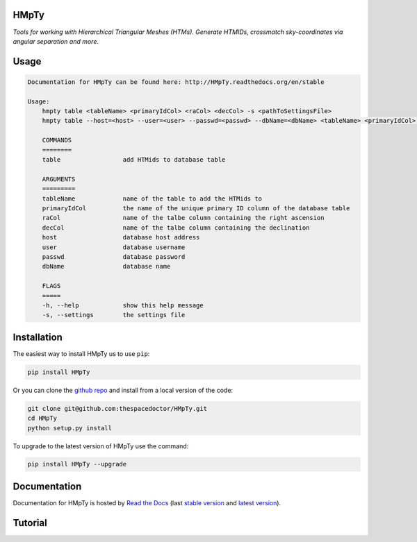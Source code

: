 HMpTy 
=========================

*Tools for working with Hierarchical Triangular Meshes (HTMs). Generate HTMIDs, crossmatch sky-coordinates via angular separation and more*.

Usage
======

.. code-block:: bash 
   
    
    Documentation for HMpTy can be found here: http://HMpTy.readthedocs.org/en/stable
    
    Usage:
        hmpty table <tableName> <primaryIdCol> <raCol> <decCol> -s <pathToSettingsFile>
        hmpty table --host=<host> --user=<user> --passwd=<passwd> --dbName=<dbName> <tableName> <primaryIdCol> <raCol> <decCol> [-s <pathToSettingsFile>]
    
        COMMANDS
        ========
        table                 add HTMids to database table
    
        ARGUMENTS
        =========
        tableName             name of the table to add the HTMids to
        primaryIdCol          the name of the unique primary ID column of the database table
        raCol                 name of the talbe column containing the right ascension
        decCol                name of the talbe column containing the declination
        host                  database host address
        user                  database username
        passwd                database password
        dbName                database name
    
        FLAGS
        =====
        -h, --help            show this help message
        -s, --settings        the settings file
    

Installation
============

The easiest way to install HMpTy us to use ``pip``:

.. code:: bash

    pip install HMpTy

Or you can clone the `github repo <https://github.com/thespacedoctor/HMpTy>`__ and install from a local version of the code:

.. code:: bash

    git clone git@github.com:thespacedoctor/HMpTy.git
    cd HMpTy
    python setup.py install

To upgrade to the latest version of HMpTy use the command:

.. code:: bash

    pip install HMpTy --upgrade


Documentation
=============

Documentation for HMpTy is hosted by `Read the Docs <http://HMpTy.readthedocs.org/en/stable/>`__ (last `stable version <http://HMpTy.readthedocs.org/en/stable/>`__ and `latest version <http://HMpTy.readthedocs.org/en/latest/>`__).

Tutorial
========

.. todo::

    - add tutorial

